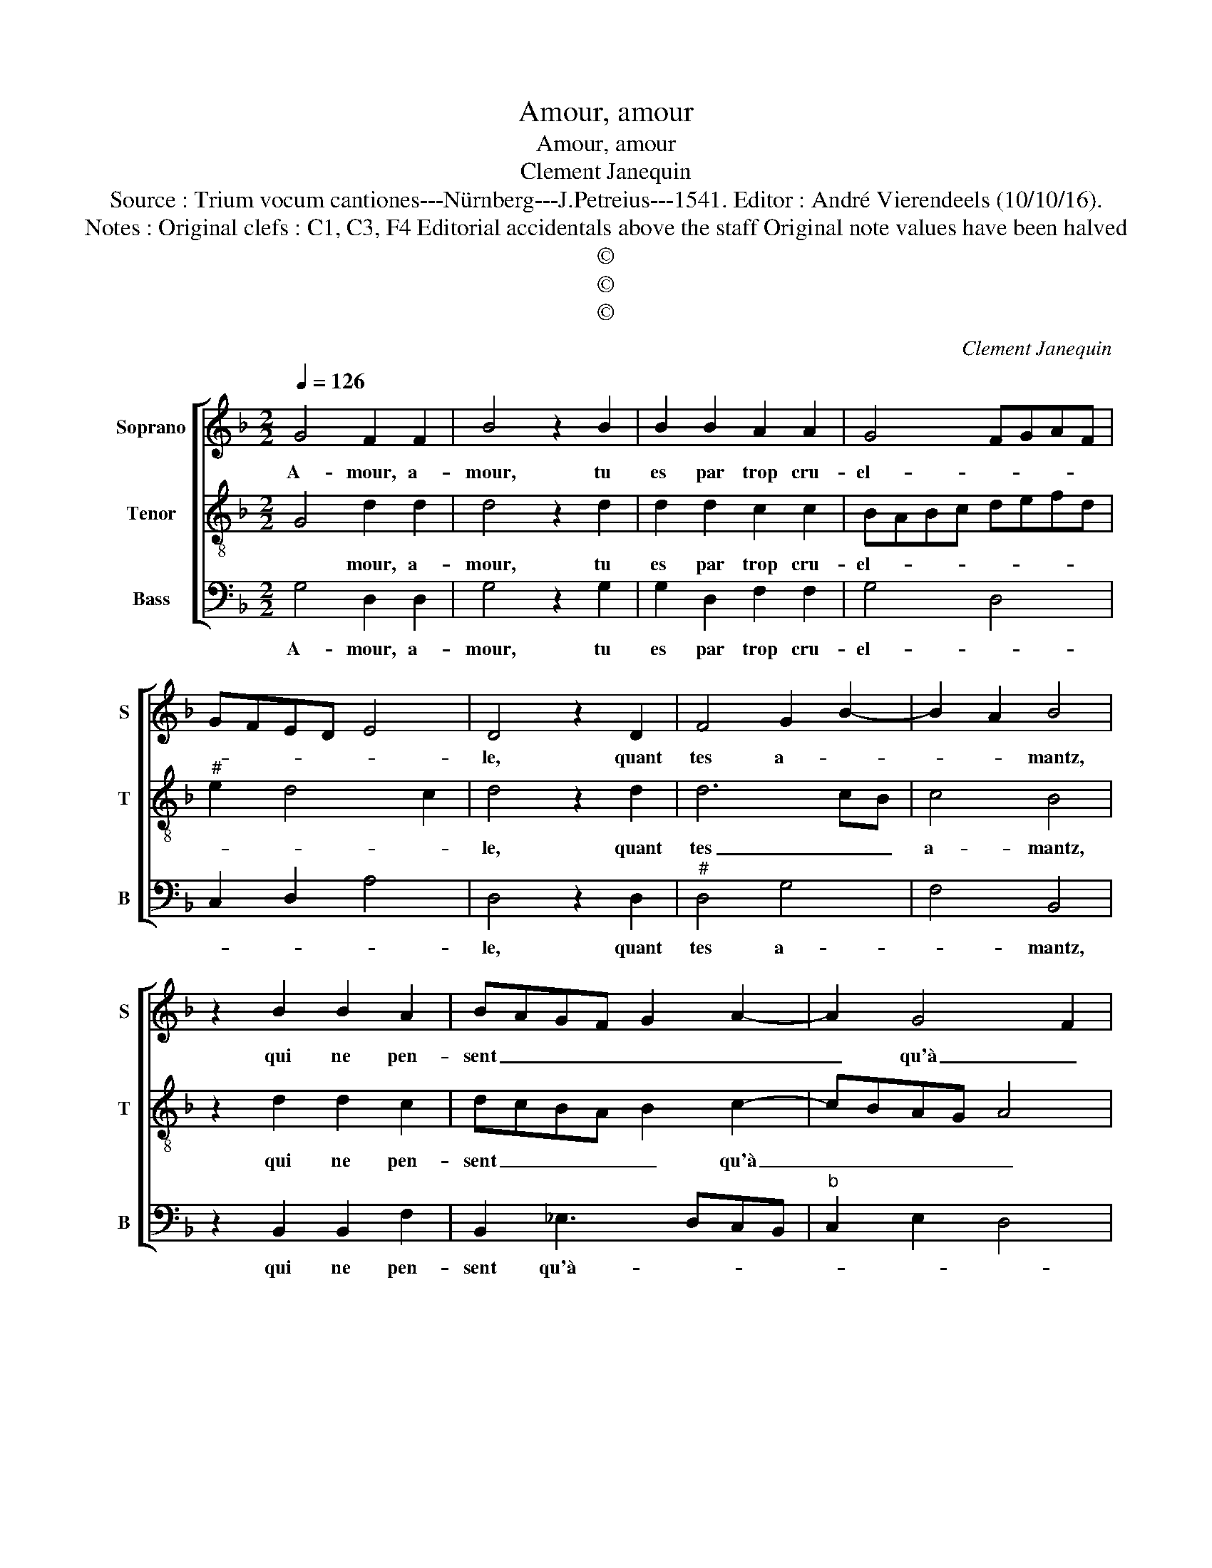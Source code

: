 X:1
T:Amour, amour
T:Amour, amour
T:Clement Janequin
T:Source : Trium vocum cantiones---Nürnberg---J.Petreius---1541. Editor : André Vierendeels (10/10/16).
T:Notes : Original clefs : C1, C3, F4 Editorial accidentals above the staff Original note values have been halved 
T:©
T:©
T:©
C:Clement Janequin
Z:©
%%score [ 1 2 3 ]
L:1/8
Q:1/4=126
M:2/2
K:F
V:1 treble nm="Soprano" snm="S"
V:2 treble-8 nm="Tenor" snm="T"
V:3 bass nm="Bass" snm="B"
V:1
 G4 F2 F2 | B4 z2 B2 | B2 B2 A2 A2 | G4 FGAF | GFED E4 | D4 z2 D2 | F4 G2 B2- | B2 A2 B4 | %8
w: A- mour, a-|mour, tu|es par trop cru-|el- * * * *||le, quant|tes a- *|* * mantz,|
 z2 B2 B2 A2 | BAGF G2 A2- | A2 G4 F2 | G4 z2 A2- | A2 F2 G4 | A4 z2 A2 | A2 A2 G2 G2 | F2 G3 FED | %16
w: qui ne pen-|sent _ _ _ _ _|_ qu'à _|bien, tu|_ ne fais|rien, mais|mon cuer le scait|_ _ _ _ _|
 C2 F4 E2 | F4 z2 F2 | G2 G2 F3 G | A2 B3 A/G/ A2 |[M:2/4] B4 |:[M:2/2] z2 F2 G2 A2 | BAGF G2 A2- | %23
w: |bien, se'a-|mour me prent, _|_ _ _ _ _||c'est cho- se|na- * * * * *|
 AG G4 F2 | G8 :| %25
w: * tu- rel- *|le.|
V:2
 G4 d2 d2 | d4 z2 d2 | d2 d2 c2 c2 | BABc defd |"^#" e2 d4 c2 | d4 z2 d2 | d6 cB | c4 B4 | %8
w: * mour, a-|mour, tu|es par trop cru-|el- * * * * * * *||le, quant|tes _ _|a- mantz,|
 z2 d2 d2 c2 | dcBA B2 c2- | cBAG A4 | G4 z2 c2 | A4 B4 | c4 z2 c2 | c2 c2 B2 B2 | A2 G2 c3 B | %16
w: qui ne pen-|sent _ _ _ _ qu'à|_ _ _ _ _|bien, tu|ne fais|rien, mais|mon cuer le scait|bien, mais mon _|
 A2 GF G4 | F4 z2 d2 | B2 c2 d4 | c2 B2 c4 |[M:2/4] B4 |:[M:2/2] z2 A2 B2 c2 | dcBA B2 c2- | %23
w: cuer le _ scait|bien, se'a-|mour me prent,|s'a- mour me|prent,|c'est cho- se|na- * * * * tu-|
 cBAG A4 | G8 :| %25
w: * * * * rel-|le.|
V:3
 G,4 D,2 D,2 | G,4 z2 G,2 | G,2 D,2 F,2 F,2 | G,4 D,4 | C,2 D,2 A,4 | D,4 z2 D,2 |"^#" D,4 G,4 | %7
w: A- mour, a-|mour, tu|es par trop cru-|el- *||le, quant|tes a-|
 F,4 B,,4 | z2 B,,2 B,,2 F,2 | B,,2 _E,3 D,C,B,, |"^b" C,2 E,2 D,4 | G,4 z2 F,2- | F,2 D,2 G,4 | %13
w: * mantz,|qui ne pen-|sent qu'à- * * *||bien, tu|_ ne fais|
 F,4 z2 F,2- | F,E,C,D, E,F, G,2 | D,2 G,2 C,3 D,/E,/ | F,2 D,2 C,4 | D,4 z2 D,2 | %18
w: rien, mais|_ _ _ _ mon _ cuer|le scait _ _ _|_ _ _|bien, se'a-|
"^b""^b""^-natural" E,2 E,2 D,3 E, |"^#" F,2 G,2 F,4 |[M:2/4] B,,4 |:[M:2/2] z2 D,2 G,2 F,2 | %22
w: mour me _ _|_ _ _|prent,|c'est cho- se|
 D,2 G,4 C,2 |"^b" E,4 D,4 | G,,8 :| %25
w: na- tu- *|* rel-|le.|


